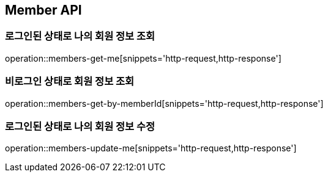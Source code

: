 [[Member]]
== Member API

=== 로그인된 상태로 나의 회원 정보 조회

operation::members-get-me[snippets='http-request,http-response']

=== 비로그인 상태로 회원 정보 조회

operation::members-get-by-memberId[snippets='http-request,http-response']

=== 로그인된 상태로 나의 회원 정보 수정

operation::members-update-me[snippets='http-request,http-response']
